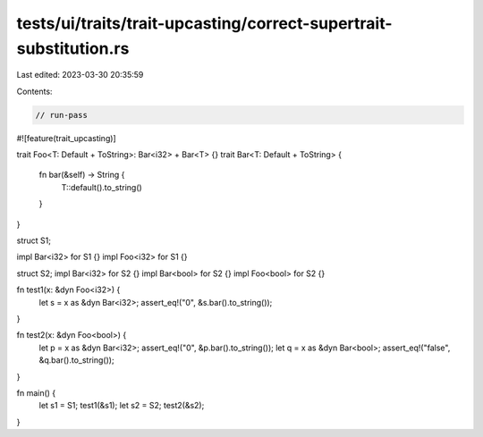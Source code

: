 tests/ui/traits/trait-upcasting/correct-supertrait-substitution.rs
==================================================================

Last edited: 2023-03-30 20:35:59

Contents:

.. code-block:: rs

    // run-pass
#![feature(trait_upcasting)]

trait Foo<T: Default + ToString>: Bar<i32> + Bar<T> {}
trait Bar<T: Default + ToString> {
    fn bar(&self) -> String {
        T::default().to_string()
    }
}

struct S1;

impl Bar<i32> for S1 {}
impl Foo<i32> for S1 {}

struct S2;
impl Bar<i32> for S2 {}
impl Bar<bool> for S2 {}
impl Foo<bool> for S2 {}

fn test1(x: &dyn Foo<i32>) {
    let s = x as &dyn Bar<i32>;
    assert_eq!("0", &s.bar().to_string());
}

fn test2(x: &dyn Foo<bool>) {
    let p = x as &dyn Bar<i32>;
    assert_eq!("0", &p.bar().to_string());
    let q = x as &dyn Bar<bool>;
    assert_eq!("false", &q.bar().to_string());
}

fn main() {
    let s1 = S1;
    test1(&s1);
    let s2 = S2;
    test2(&s2);
}


